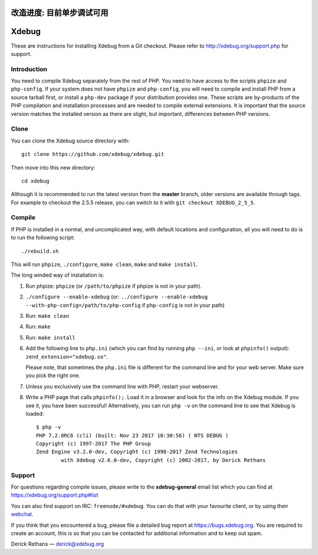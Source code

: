 改造进度: 目前单步调试可用
======
Xdebug
======

.. image:: https://travis-ci.org/xdebug/xdebug.svg?branch=master
.. image:: https://ci.appveyor.com/api/projects/status/glp9xfsmt1p25nkn?svg=true

These are instructions for installing Xdebug from a Git checkout. Please refer
to http://xdebug.org/support.php for support.

Introduction
------------

You need to compile Xdebug separately from the rest of PHP. You need to have
access to the scripts ``phpize`` and ``php-config``.  If your system does not
have ``phpize`` and ``php-config``, you will need to compile and install PHP
from a source tarball first, or install a ``php-dev`` package if your
distribution provides one. These scripts are by-products of the PHP
compilation and installation processes and are needed to compile external
extensions. It is important that the source version matches the installed
version as there are slight, but important, differences between PHP versions. 

Clone
-----

You can clone the Xdebug source directory with::

   git clone https://github.com/xdebug/xdebug.git

Then move into this new directory::

	cd xdebug

Although it is recommended to run the latest version from the **master**
branch, older versions are available through tags. For example to checkout the
2.5.5 release, you can switch to it with ``git checkout XDEBUG_2_5_5``.

Compile
-------

If PHP is installed in a normal, and uncomplicated way, with default locations
and configuration, all you will need to do is to run the following script::

	./rebuild.sh

This will run ``phpize``, ``./configure``, ``make clean``, ``make`` and ``make
install``.

The long winded way of installation is:

#. Run phpize: ``phpize``
   (or ``/path/to/phpize`` if phpize is not in your path).

#. ``./configure --enable-xdebug`` (or: ``../configure --enable-xdebug
   --with-php-config=/path/to/php-config`` if ``php-config`` is not in your
   path)

#. Run: ``make clean``

#. Run: ``make``

#. Run: ``make install``

#. Add the following line to ``php.ini`` (which you can find by running ``php
   --ini``, or look at ``phpinfo()`` output): ``zend_extension="xdebug.so"``.

   Please note, that sometimes the ``php.ini`` file is different for the
   command line and for your web server. Make sure you pick the right one.

#. Unless you exclusively use the command line with PHP, restart your webserver.

#. Write a PHP page that calls ``phpinfo();``. Load it in a browser and
   look for the info on the Xdebug module.  If you see it, you have been
   successful! Alternatively, you can run ``php -v`` on the command line to
   see that Xdebug is loaded::

	$ php -v
	PHP 7.2.0RC6 (cli) (built: Nov 23 2017 10:30:56) ( NTS DEBUG )
	Copyright (c) 1997-2017 The PHP Group
	Zend Engine v3.2.0-dev, Copyright (c) 1998-2017 Zend Technologies
		with Xdebug v2.6.0-dev, Copyright (c) 2002-2017, by Derick Rethans

Support
-------

For questions regarding compile issues, please write to the **xdebug-general**
email list which you can find at https://xdebug.org/support.php#list

You can also find support on IRC: ``freenode/#xdebug``. You can do that with
your favourite client, or by using their webchat_.

.. _webchat: http://webchat.freenode.net/?channels=#xdebug

If you think that you encountered a bug, please file a detailed bug report
at https://bugs.xdebug.org. You are required to create an account, this is
so that you can be contacted for additional information and to keep out
spam.


Derick Rethans — derick@xdebug.org
